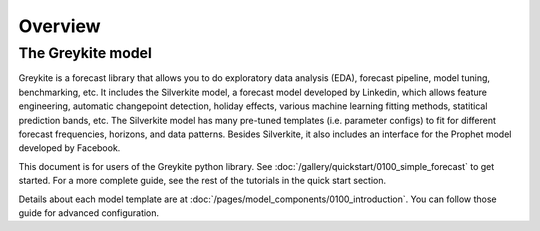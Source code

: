 Overview
========

The Greykite model
------------------
Greykite is a forecast library that allows you to do exploratory data analysis (EDA),
forecast pipeline, model tuning, benchmarking, etc. It includes the Silverkite model, a forecast model
developed by Linkedin, which allows feature engineering, automatic changepoint detection,
holiday effects, various machine learning fitting methods, statitical prediction bands, etc.
The Silverkite model has many pre-tuned templates (i.e. parameter configs) to fit for different
forecast frequencies, horizons, and data patterns.
Besides Silverkite, it also includes an interface for the Prophet model developed by Facebook.

This document is for users of the Greykite python library.
See :doc:`/gallery/quickstart/0100_simple_forecast` to get started.
For a more complete guide, see the rest of the tutorials in the quick start section.

Details about each model template are at :doc:`/pages/model_components/0100_introduction`.
You can follow those guide for advanced configuration.
